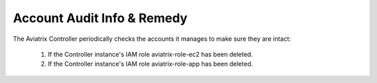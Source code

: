 .. meta::
  :description: Explain what Aviatrix account is
  :keywords: account, aviatrix, AWS IAM role, Azure API credentials, Google credentials 


=================================
Account Audit Info & Remedy
=================================

The Aviatrix Controller periodically checks the accounts it manages to make sure they are intact:

 1. If the Controller instance's IAM role aviatrix-role-ec2 has been deleted. 
 #. If the Controller instance's IAM role aviatrix-role-app has been deleted.

.. |secondary_account| image:: adminusers_media/secondary_account.png
   :scale: 50%

.. |account_structure| image:: adminusers_media/account_structure.png
   :scale: 50%

.. |access_account_35| image:: adminusers_media/access_account_35.png
   :scale: 50%

.. disqus::
